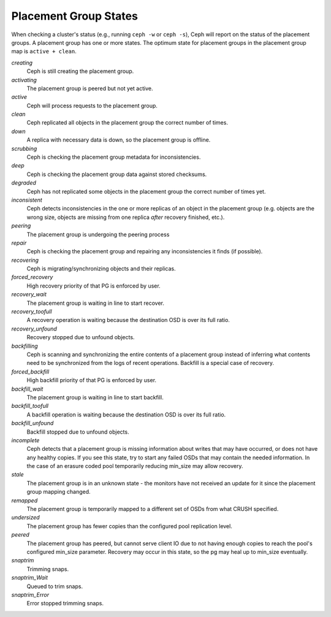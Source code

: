 ========================
 Placement Group States
========================

When checking a cluster's status (e.g., running ``ceph -w`` or ``ceph -s``), 
Ceph will report on the status of the placement groups. A placement group has 
one or more states. The optimum state for placement groups in the placement group
map is ``active + clean``. 

*creating*
  Ceph is still creating the placement group.

*activating*
  The placement group is peered but not yet active.

*active*
  Ceph will process requests to the placement group.

*clean*
  Ceph replicated all objects in the placement group the correct number of times.

*down*
  A replica with necessary data is down, so the placement group is offline.

*scrubbing*
  Ceph is checking the placement group metadata for inconsistencies.

*deep*
  Ceph is checking the placement group data against stored checksums.

*degraded*
  Ceph has not replicated some objects in the placement group the correct number of times yet.

*inconsistent*
  Ceph detects inconsistencies in the one or more replicas of an object in the placement group
  (e.g. objects are the wrong size, objects are missing from one replica *after* recovery finished, etc.).

*peering*
  The placement group is undergoing the peering process

*repair*
  Ceph is checking the placement group and repairing any inconsistencies it finds (if possible).

*recovering*
  Ceph is migrating/synchronizing objects and their replicas.

*forced_recovery*
  High recovery priority of that PG is enforced by user.

*recovery_wait*
  The placement group is waiting in line to start recover.

*recovery_toofull*
  A recovery operation is waiting because the destination OSD is over its
  full ratio.

*recovery_unfound*
  Recovery stopped due to unfound objects.

*backfilling*
  Ceph is scanning and synchronizing the entire contents of a placement group
  instead of inferring what contents need to be synchronized from the logs of
  recent operations. Backfill is a special case of recovery.

*forced_backfill*
  High backfill priority of that PG is enforced by user.

*backfill_wait*
  The placement group is waiting in line to start backfill.

*backfill_toofull*
  A backfill operation is waiting because the destination OSD is over its
  full ratio.

*backfill_unfound*
  Backfill stopped due to unfound objects.

*incomplete*
  Ceph detects that a placement group is missing information about
  writes that may have occurred, or does not have any healthy
  copies. If you see this state, try to start any failed OSDs that may
  contain the needed information. In the case of an erasure coded pool
  temporarily reducing min_size may allow recovery.

*stale*
  The placement group is in an unknown state - the monitors have not received
  an update for it since the placement group mapping changed.

*remapped*
  The placement group is temporarily mapped to a different set of OSDs from what
  CRUSH specified.

*undersized*
  The placement group has fewer copies than the configured pool replication level.

*peered*
  The placement group has peered, but cannot serve client IO due to not having
  enough copies to reach the pool's configured min_size parameter.  Recovery
  may occur in this state, so the pg may heal up to min_size eventually.

*snaptrim*
  Trimming snaps.

*snaptrim_Wait*
  Queued to trim snaps.

*snaptrim_Error*
  Error stopped trimming snaps.
